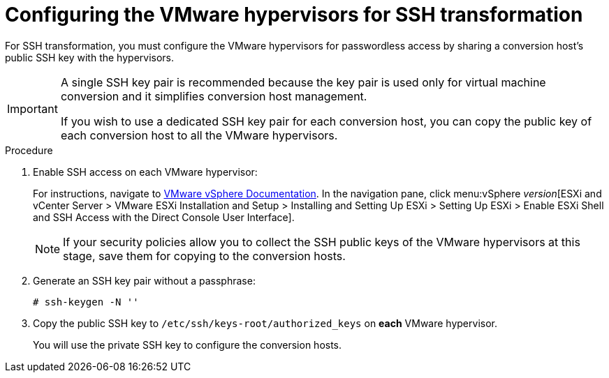 // Module included in the following assemblies:
//
// assembly_Preparing_the_1_1_environment_for_migration.adoc
[id="Configuring_the_vmware_hypervisors_for_ssh_transformation_{context}"]
= Configuring the VMware hypervisors for SSH transformation

For SSH transformation, you must configure the VMware hypervisors for passwordless access by sharing a conversion host's public SSH key with the hypervisors.

[IMPORTANT]
====
A single SSH key pair is recommended because the key pair is used only for virtual machine conversion and it simplifies conversion host management.

If you wish to use a dedicated SSH key pair for each conversion host, you can copy the public key of each conversion host to all the VMware hypervisors.
====

.Procedure

. Enable SSH access on each VMware hypervisor:
+
For instructions, navigate to link:https://docs.vmware.com/en/VMware-vSphere/index.html[VMware vSphere Documentation]. In the navigation pane, click menu:vSphere _version_[ESXi and vCenter Server > VMware ESXi Installation and Setup > Installing and Setting Up ESXi > Setting Up ESXi > Enable ESXi Shell and SSH Access with the Direct Console User Interface].
+
[NOTE]
====
If your security policies allow you to collect the SSH public keys of the VMware hypervisors at this stage, save them for copying to the conversion hosts.
====

. Generate an SSH key pair without a passphrase:
+
[options="nowrap" subs="+quotes,verbatim"]
----
# ssh-keygen -N ''
----

. Copy the public SSH key to `/etc/ssh/keys-root/authorized_keys` on *each* VMware hypervisor.
+
You will use the private SSH key to configure the conversion hosts.
